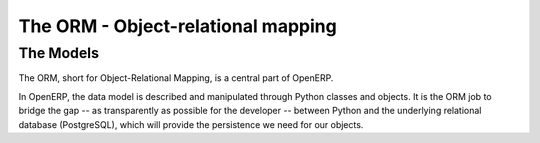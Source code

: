 The ORM - Object-relational mapping
===================================

The Models
----------

The ORM, short for Object-Relational Mapping, is a central part of OpenERP.

In OpenERP, the data model is described and manipulated through Python classes
and objects. It is the ORM job to bridge the gap -- as transparently as
possible for the developer -- between Python and the underlying relational
database (PostgreSQL), which will provide the persistence we need for our
objects.

